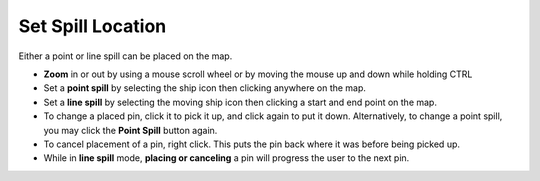.. keywords
   spill, location, point spill, line spill, map

Set Spill Location
^^^^^^^^^^^^^^^^^^

Either a point or line spill can be placed on the map.

* **Zoom** in or out by using a mouse scroll wheel or by moving the mouse up and down while holding CTRL
* Set a **point spill** by selecting the ship icon |fixed_spill| then clicking anywhere on the map.
* Set a **line spill** by selecting the moving ship icon |moving_spill| then clicking a start and end point on the map.
* To change a placed pin, click it to pick it up, and click again to put it down. Alternatively, to change a point spill, you may click the **Point Spill** button again.
* To cancel placement of a pin, right click. This puts the pin back where it was before being picked up.
* While in **line spill** mode, **placing or canceling** a pin will progress the user to the next pin.


.. |fixed_spill| image:: img/fixed_spill.png
    :align: middle
    :width: 20

.. |moving_spill| image:: img/moving_spill.png
    :align: middle
    :width: 20

.. |spill_marker| image:: img/map-pin.png
    :align: middle
    :width: 20